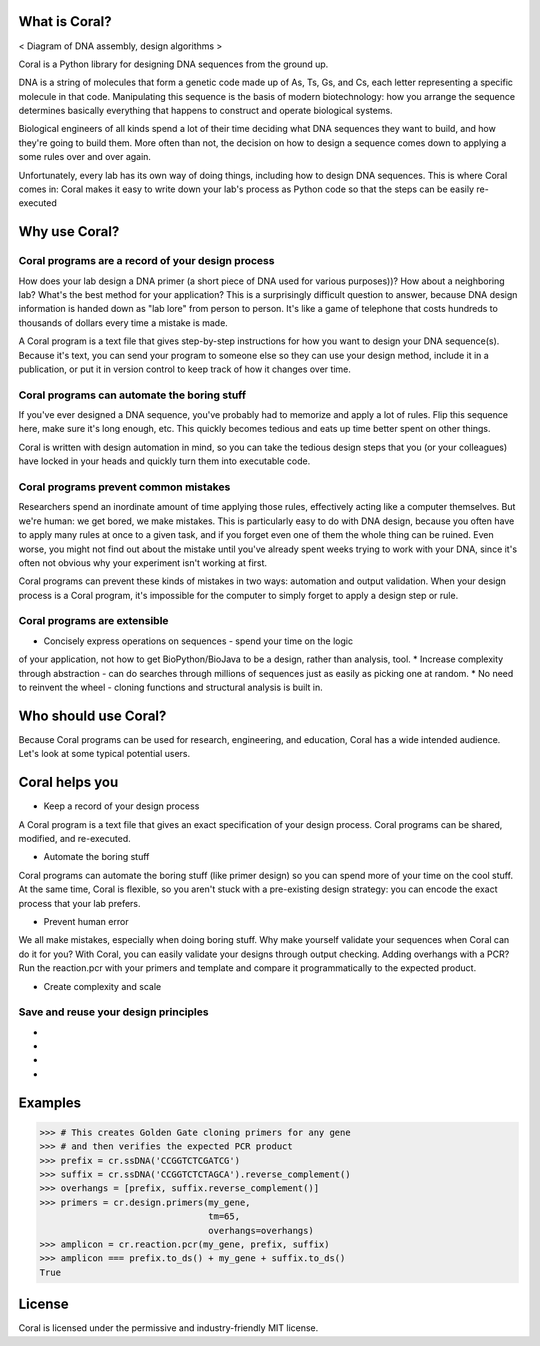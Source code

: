 What is Coral?
==============

< Diagram of DNA assembly, design algorithms >

Coral is a Python library for designing DNA sequences from the ground up.

DNA is a string of molecules that form a genetic code made up of As, Ts, Gs,
and Cs, each letter representing a specific molecule in that code. Manipulating
this sequence is the basis of modern biotechnology: how you arrange the
sequence determines basically everything that happens to construct and operate
biological systems.

Biological engineers of all kinds spend a lot of their time deciding what
DNA sequences they want to build, and how they're going to build them. More
often than not, the decision on how to design a sequence comes down to applying
a some rules over and over again.

Unfortunately, every lab has its own way of doing things, including how to
design DNA sequences. This is where Coral comes in: Coral makes it easy to
write down your lab's process as Python code so that the steps can be easily
re-executed

Why use Coral?
==============

Coral programs are a record of your design process
--------------------------------------------------

How does your lab design a DNA primer (a short piece of DNA used for various
purposes))? How about a neighboring lab? What's the best method for your
application? This is a surprisingly difficult question to answer, because DNA
design information is handed down as "lab lore" from person to person. It's
like a game of telephone that costs hundreds to thousands of dollars every time
a mistake is made.

A Coral program is a text file that gives step-by-step instructions for how you
want to design your DNA sequence(s). Because it's text, you can send your
program to someone else so they can use your design method, include it in a
publication, or put it in version control to keep track of how it changes over
time.

Coral programs can automate the boring stuff
--------------------------------------------

If you've ever designed a DNA sequence, you've probably had to memorize and
apply a lot of rules. Flip this sequence here, make sure it's long enough, etc.
This quickly becomes tedious and eats up time better spent on other things.

Coral is written with design automation in mind, so you can take the tedious
design steps that you (or your colleagues) have locked in your heads and
quickly turn them into executable code.

Coral programs prevent common mistakes
--------------------------------------

Researchers spend an inordinate amount of time applying those rules,
effectively acting like a computer themselves. But we're human: we get bored,
we make mistakes. This is particularly easy to do with DNA design, because you
often have to apply many rules at once to a given task, and if you forget even
one of them the whole thing can be ruined. Even worse, you might not find out
about the mistake until you've already spent weeks trying to work with your
DNA, since it's often not obvious why your experiment isn't working at first.

Coral programs can prevent these kinds of mistakes in two ways: automation and
output validation. When your design process is a Coral program, it's impossible
for the computer to simply forget to apply a design step or rule.

Coral programs are extensible
-----------------------------

* Concisely express operations on sequences - spend your time on the logic
of your application, not how to get BioPython/BioJava to be a design,
rather than analysis, tool.
* Increase complexity through abstraction - can do searches through millions
of sequences just as easily as picking one at random.
* No need to reinvent the wheel - cloning functions and structural analysis
is built in.

Who should use Coral?
=====================

Because Coral programs can be used for research, engineering, and education,
Coral has a wide intended audience. Let's look at some typical potential users.

.. raw:: html

   <div class="row">
     <div class="col-md-6 text-center">
       <div class="panel panel-default">
         <div class="panel-heading">
           <i class="fa fa-eyedropper" aria-hidden="true"></i>
           <h4>Lab Person</h4>
         </div>
         <div class="panel-body">
           <p>You're an expert at inventing, building, and testing cool new biological systems. But when you're not doing repetitive tasks in the lab, you end up spending hours copying and pasting As, Ts, Gs, and Cs and hoping that you don't forget anything important.</p>
         </div>
       </div>
     </div>

     <div class="col-md-6 text-center">
       <div class="panel panel-default">
         <div class="panel-heading">
           <i class="fa fa-code" aria-hidden="true"></i>
           <h4>Coder</h4>
         </div>
         <div class="panel-body">
           <p>You have a coding or computer science background, and are interested in the hot new field of synthetic biology. But how do you even get started and how can you contribute, when your only resources are arcane rulebooks and word of mouth lab lore?</p>
         </div>
       </div>
     </div>

     <div class="col-md-6 text-center">
       <div class="panel panel-default">
         <div class="panel-heading">
           <i class="fa fa-graduation-cap" aria-hidden="true"></i>
           <h4>Professor</h4>
         </div>
         <div class="panel-body">
           <p>The expertise in your lab is constantly leaving: your grad students graduate and your post-docs get jobs. And every new student or post-doc in your lab has to learn or re-learn the basics of design for your lab, even though it just boils down to applying a few simple rules.</p>
         </div>
       </div>
     </div>

     <div class="col-md-6 text-center">
       <div class="panel panel-default">
         <div class="panel-heading">
           <i class="fa fa-industry" aria-hidden="true"></i>
           <h4>Industry</h4>
         </div>
         <div class="panel-body">
           <p>You develop and sell new technologies, so on top of all of the concerns of the lab researcher and professor, you also need to follow a schedule and come in under budget.</p>
         </div>
       </div>
     </div>
   </div>

Coral helps you
===============

* Keep a record of your design process

A Coral program is a text file that gives an exact specification of your design
process. Coral programs can be shared, modified, and re-executed.

* Automate the boring stuff

Coral programs can automate the boring stuff (like primer design) so you can
spend more of your time on the cool stuff. At the same time, Coral is flexible,
so you aren't stuck with a pre-existing design strategy: you can encode the
exact process that your lab prefers.

* Prevent human error

We all make mistakes, especially when doing boring stuff. Why make yourself
validate your sequences when Coral can do it for you? With Coral, you can
easily validate your designs through output checking. Adding overhangs with a
PCR? Run the reaction.pcr with your primers and template and compare it
programmatically to the expected product.

* Create complexity and scale



Save and reuse your design principles
-------------------------------------

* .. raw:: html

    <i class="fa fa-eyedropper"></i> Automate the boring parts of your design workflow.

* .. raw:: html

    <i class="fa fa-code"></i> Your biological designs will read like normal Python code. Learn biological sequence design from clear, concise operations.

* .. raw:: html

    <i class="fa fa-graduation-cap"></i> The design knowledge of your labs remains even when your grad students and post-docs leave.

* .. raw:: html

    <i class="fa fa-industry"></i> Spend less time on low-level details while amassing a databank of design processes.

Examples
========

.. code-block:: python

    >>> # This creates Golden Gate cloning primers for any gene
    >>> # and then verifies the expected PCR product
    >>> prefix = cr.ssDNA('CCGGTCTCGATCG')
    >>> suffix = cr.ssDNA('CCGGTCTCTAGCA').reverse_complement()
    >>> overhangs = [prefix, suffix.reverse_complement()]
    >>> primers = cr.design.primers(my_gene,
                                    tm=65,
                                    overhangs=overhangs)
    >>> amplicon = cr.reaction.pcr(my_gene, prefix, suffix)
    >>> amplicon === prefix.to_ds() + my_gene + suffix.to_ds()
    True

License
=======

Coral is licensed under the permissive and industry-friendly MIT license.
